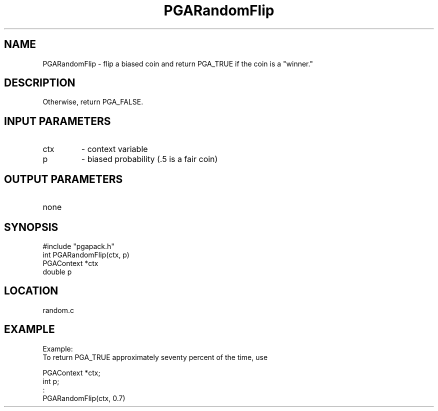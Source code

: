 .TH PGARandomFlip 3 "05/01/95" " " "PGAPack"
.SH NAME
PGARandomFlip \- flip a biased coin and return PGA_TRUE if the coin is
a "winner."  
.SH DESCRIPTION
Otherwise, return PGA_FALSE.
.SH INPUT PARAMETERS
.PD 0
.TP
ctx
- context variable
.PD 0
.TP
p
- biased probability (.5 is a fair coin)
.PD 1
.SH OUTPUT PARAMETERS
.PD 0
.TP
none

.PD 1
.SH SYNOPSIS
.nf
#include "pgapack.h"
int  PGARandomFlip(ctx, p)
PGAContext *ctx
double p
.fi
.SH LOCATION
random.c
.SH EXAMPLE
.nf
Example:
To return PGA_TRUE approximately seventy percent of the time, use

PGAContext *ctx;
int p;
:
PGARandomFlip(ctx, 0.7)

.fi
